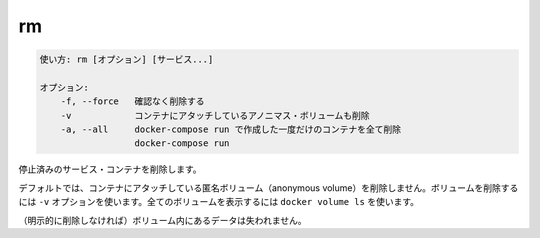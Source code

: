 .. -*- coding: utf-8 -*-
.. URL: https://docs.docker.com/compose/reference/rm/
.. SOURCE: https://github.com/docker/compose/blob/master/docs/reference/rm.md
   doc version: 1.11
      https://github.com/docker/compose/commits/master/docs/reference/rm.md
.. check date: 2016/04/28
.. Commits on Apr 12, 2016 3722bb38c66b3c3500e86295a43aafe14a050b50
.. -------------------------------------------------------------------

.. rm

.. _compose-rm:

=======================================
rm
=======================================

.. code-block:: bash

   使い方: rm [オプション] [サービス...]
   
   オプション:
       -f, --force   確認なく削除する
       -v            コンテナにアタッチしているアノニマス・ボリュームも削除
       -a, --all     docker-compose run で作成した一度だけのコンテナを全て削除
                     docker-compose run

.. Removes stopped service containers.

停止済みのサービス・コンテナを削除します。

.. (1.10)
.. By default, volumes attached to containers will not be removed. You can see all volumes with docker volume ls.
.. デフォルトでは、コンテナにアタッチしているボリュームは削除されません。全てのボリュームは ``docker volume ls`` で確認できます。

.. (1.11)
.. By default, anonymous volumes attached to containers will not be removed. You can override this with -v. To list all volumes, use docker volume ls.

デフォルトでは、コンテナにアタッチしている匿名ボリューム（anonymous volume）を削除しません。ボリュームを削除するには ``-v`` オプションを使います。全てのボリュームを表示するには ``docker volume ls`` を使います。


.. Any data which is not in a volume will be lost.

（明示的に削除しなければ）ボリューム内にあるデータは失われません。

.. seealso:: 

   rm
      https://docs.docker.com/compose/reference/rm/

